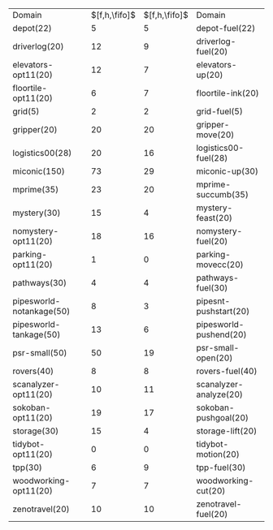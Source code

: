 #+OPTIONS: ':nil *:t -:t ::t <:t H:3 \n:nil ^:t arch:headline author:t
#+OPTIONS: c:nil creator:nil d:(not "LOGBOOK") date:t e:t email:nil f:t
#+OPTIONS: inline:t num:t p:nil pri:nil prop:nil stat:t tags:t tasks:t
#+OPTIONS: tex:t timestamp:t title:t toc:nil todo:t |:t
#+LANGUAGE: en
#+SELECT_TAGS: export
#+EXCLUDE_TAGS: noexport
#+CREATOR: Emacs 24.3.1 (Org mode 8.3.4)

#+ATTR_LATEX: :align |lc|cr|
| Domain                   | $[f,h,\fifo]$ | $[f,h,\fifo]$ | Domain                 |
| depot(22)                |             5 |             5 | depot-fuel(22)         |
| driverlog(20)            |            12 |             9 | driverlog-fuel(20)     |
| elevators-opt11(20)      |            12 |             7 | elevators-up(20)       |
| floortile-opt11(20)      |             6 |             7 | floortile-ink(20)      |
| grid(5)                  |             2 |             2 | grid-fuel(5)           |
| gripper(20)              |            20 |            20 | gripper-move(20)       |
| logistics00(28)          |            20 |            16 | logistics00-fuel(28)   |
| miconic(150)             |            73 |            29 | miconic-up(30)         |
| mprime(35)               |            23 |            20 | mprime-succumb(35)     |
| mystery(30)              |            15 |             4 | mystery-feast(20)      |
| nomystery-opt11(20)      |            18 |            16 | nomystery-fuel(20)     |
| parking-opt11(20)        |             1 |             0 | parking-movecc(20)     |
| pathways(30)             |             4 |             4 | pathways-fuel(30)      |
| pipesworld-notankage(50) |             8 |             3 | pipesnt-pushstart(20)  |
| pipesworld-tankage(50)   |            13 |             6 | pipesworld-pushend(20) |
| psr-small(50)            |            50 |            19 | psr-small-open(20)     |
| rovers(40)               |             8 |             8 | rovers-fuel(40)        |
| scanalyzer-opt11(20)     |            10 |            11 | scanalyzer-analyze(20) |
| sokoban-opt11(20)        |            19 |            17 | sokoban-pushgoal(20)   |
| storage(30)              |            15 |             4 | storage-lift(20)       |
| tidybot-opt11(20)        |             0 |             0 | tidybot-motion(20)     |
| tpp(30)                  |             6 |             9 | tpp-fuel(30)           |
| woodworking-opt11(20)    |             7 |             7 | woodworking-cut(20)    |
| zenotravel(20)           |            10 |            10 | zenotravel-fuel(20)    |

